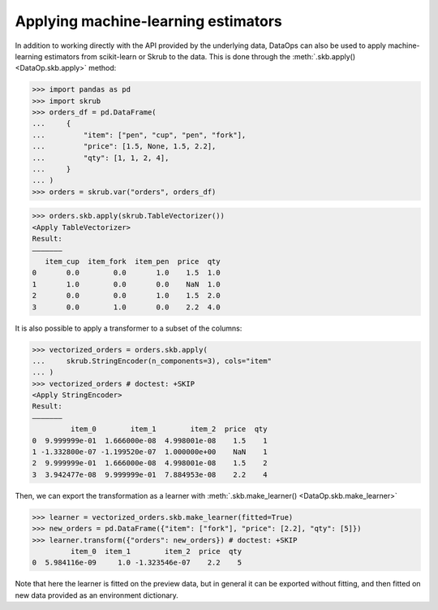 .. _applying_ml_estimators:

Applying machine-learning estimators
=====================================

In addition to working directly with the API provided by the underlying data,
DataOps can also be used to apply machine-learning estimators from
scikit-learn or Skrub to the data. This is done through the
:meth:`.skb.apply() <DataOp.skb.apply>` method:

>>> import pandas as pd
>>> import skrub
>>> orders_df = pd.DataFrame(
...     {
...         "item": ["pen", "cup", "pen", "fork"],
...         "price": [1.5, None, 1.5, 2.2],
...         "qty": [1, 1, 2, 4],
...     }
... )
>>> orders = skrub.var("orders", orders_df)

>>> orders.skb.apply(skrub.TableVectorizer())
<Apply TableVectorizer>
Result:
―――――――
   item_cup  item_fork  item_pen  price  qty
0       0.0        0.0       1.0    1.5  1.0
1       1.0        0.0       0.0    NaN  1.0
2       0.0        0.0       1.0    1.5  2.0
3       0.0        1.0       0.0    2.2  4.0

It is also possible to apply a transformer to a subset of the columns:

>>> vectorized_orders = orders.skb.apply(
...     skrub.StringEncoder(n_components=3), cols="item"
... )
>>> vectorized_orders # doctest: +SKIP
<Apply StringEncoder>
Result:
―――――――
         item_0        item_1        item_2  price  qty
0  9.999999e-01  1.666000e-08  4.998001e-08    1.5    1
1 -1.332800e-07 -1.199520e-07  1.000000e+00    NaN    1
2  9.999999e-01  1.666000e-08  4.998001e-08    1.5    2
3  3.942477e-08  9.999999e-01  7.884953e-08    2.2    4

Then, we can export the transformation as a learner with
:meth:`.skb.make_learner() <DataOp.skb.make_learner>`

>>> learner = vectorized_orders.skb.make_learner(fitted=True)
>>> new_orders = pd.DataFrame({"item": ["fork"], "price": [2.2], "qty": [5]})
>>> learner.transform({"orders": new_orders}) # doctest: +SKIP
         item_0  item_1        item_2  price  qty
0  5.984116e-09     1.0 -1.323546e-07    2.2    5

Note that here the learner is fitted on the preview data, but in general it can
be exported without fitting, and then fitted on new data provided as an environment
dictionary.
